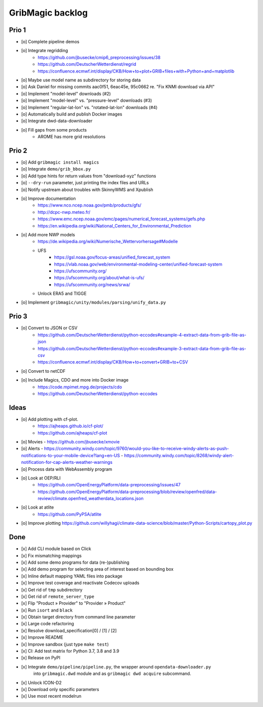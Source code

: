 #################
GribMagic backlog
#################


******
Prio 1
******
- [o] Complete pipeline demos
- [o] Integrate regridding
    - https://github.com/jbusecke/cmip6_preprocessing/issues/38
    - https://github.com/DeutscherWetterdienst/regrid
    - https://confluence.ecmwf.int/display/CKB/How+to+plot+GRIB+files+with+Python+and+matplotlib
- [o] Maybe use model name as subdirectory for storing data
- [o] Ask Daniel for missing commits aac0f51, 6eac45e, 95c0662 re. "Fix KNMI download via API"
- [o] Implement "model-level" downloads (#2)
- [o] Implement "model-level" vs. "pressure-level" downloads (#3)
- [o] Implement "regular-lat-lon" vs. "rotated-lat-lon" downloads (#4)
- [o] Automatically build and publish Docker images
- [o] Integrate dwd-data-downloader
- [o] Fill gaps from some products
    - AROME has more grid resolutions


******
Prio 2
******
- [o] Add ``gribmagic install magics``
- [o] Integrate ``demo/grib_bbox.py``
- [o] Add type hints for return values from "download-xyz" functions
- [o] ``--dry-run`` parameter, just printing the index files and URLs
- [o] Notify upstream about troubles with SkinnyWMS and Xpublish
- [o] Improve documentation
    - https://www.nco.ncep.noaa.gov/pmb/products/gfs/
    - http://dcpc-nwp.meteo.fr/
    - https://www.emc.ncep.noaa.gov/emc/pages/numerical_forecast_systems/gefs.php
    - https://en.wikipedia.org/wiki/National_Centers_for_Environmental_Prediction
- [o] Add more NWP models
    - https://de.wikipedia.org/wiki/Numerische_Wettervorhersage#Modelle
    - UFS
        - https://gsl.noaa.gov/focus-areas/unified_forecast_system
        - https://vlab.noaa.gov/web/environmental-modeling-center/unified-forecast-system
        - https://ufscommunity.org/
        - https://ufscommunity.org/about/what-is-ufs/
        - https://ufscommunity.org/news/srwa/
    - Unlock ERA5 and TIGGE
- [o] Implement ``gribmagic/unity/modules/parsing/unify_data.py``


******
Prio 3
******
- [o] Convert to JSON or CSV
    - https://github.com/DeutscherWetterdienst/python-eccodes#example-4-extract-data-from-grib-file-as-json
    - https://github.com/DeutscherWetterdienst/python-eccodes#example-3-extract-data-from-grib-file-as-csv
    - https://confluence.ecmwf.int/display/CKB/How+to+convert+GRIB+to+CSV
- [o] Convert to netCDF
- [o] Include Magics, CDO and more into Docker image
    - https://code.mpimet.mpg.de/projects/cdo
    - https://github.com/DeutscherWetterdienst/python-eccodes


*****
Ideas
*****
- [o] Add plotting with cf-plot.
    - https://ajheaps.github.io/cf-plot/
    - https://github.com/ajheaps/cf-plot
- [o] Movies
  - https://github.com/jbusecke/xmovie
- [o] Alerts
  - https://community.windy.com/topic/9760/would-you-like-to-receive-windy-alerts-as-push-notifications-to-your-mobile-device?lang=en-US
  - https://community.windy.com/topic/8268/windy-alert-notification-for-cap-alerts-weather-warnings
- [o] Process data with WebAssembly program
- [o] Look at OEP/RLI
    - https://github.com/OpenEnergyPlatform/data-preprocessing/issues/47
    - https://github.com/OpenEnergyPlatform/data-preprocessing/blob/review/openfred/data-review/climate.openfred_weatherdata_locations.json
- [o] Look at atlite
    - https://github.com/PyPSA/atlite
- [o] Improve plotting
  https://github.com/willyhagi/climate-data-science/blob/master/Python-Scripts/cartopy_plot.py


****
Done
****
- [x] Add CLI module based on Click
- [x] Fix mismatching mappings
- [x] Add some demo programs for data (re-)publishing
- [x] Add demo program for selecting area of interest based on bounding box
- [x] Inline default mapping YAML files into package
- [x] Improve test coverage and reactivate Codecov uploads
- [x] Get rid of ``tmp`` subdirectory
- [x] Get rid of ``remote_server_type``
- [x] Flip "Product » Provider" to "Provider » Product"
- [x] Run ``isort`` and ``black``
- [x] Obtain target directory from command line parameter
- [x] Large code refactoring
- [x] Resolve download_specification[0] / [1] / [2]
- [x] Improve README
- [x] Improve sandbox (just type ``make test``)
- [x] CI: Add test matrix for Python 3.7, 3.8 and 3.9
- [x] Release on PyPI
- [x] Integrate ``demo/pipeline/pipeline.py``, the wrapper around ``opendata-downloader.py``
      into ``gribmagic.dwd`` module and as ``gribmagic dwd acquire`` subcommand.
- [x] Unlock ICON-D2
- [x] Download only specific parameters
- [x] Use most recent modelrun
